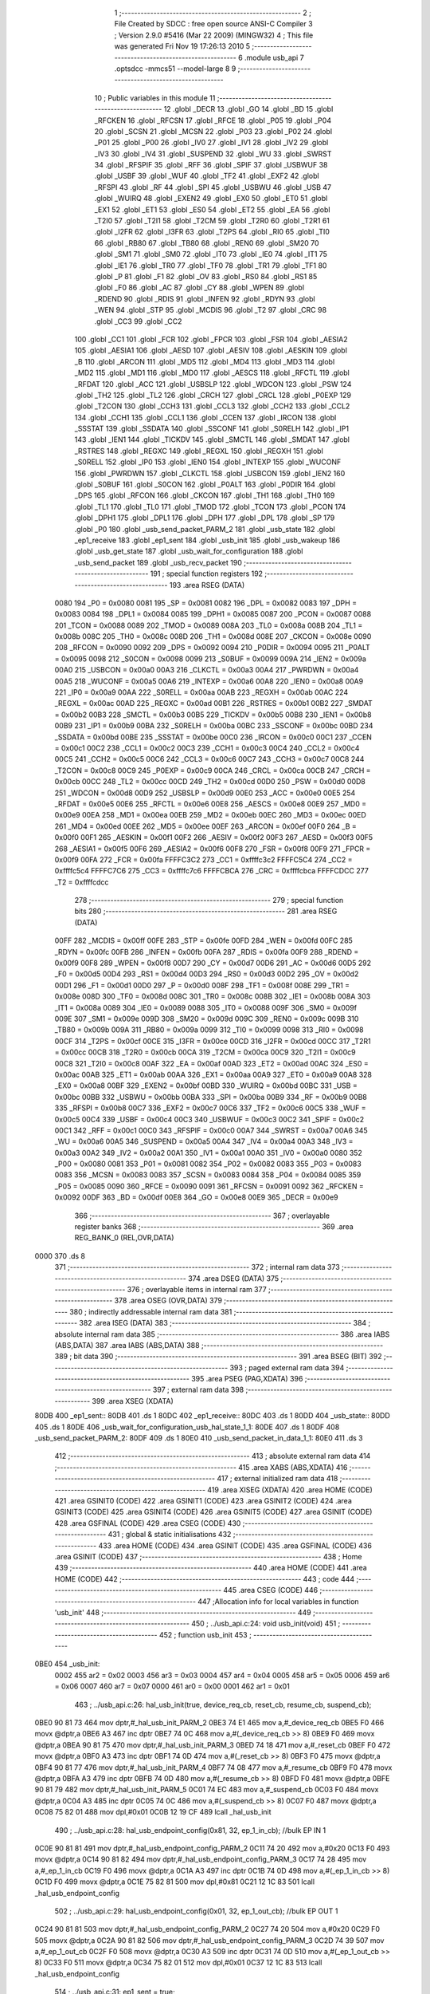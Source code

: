                               1 ;--------------------------------------------------------
                              2 ; File Created by SDCC : free open source ANSI-C Compiler
                              3 ; Version 2.9.0 #5416 (Mar 22 2009) (MINGW32)
                              4 ; This file was generated Fri Nov 19 17:26:13 2010
                              5 ;--------------------------------------------------------
                              6 	.module usb_api
                              7 	.optsdcc -mmcs51 --model-large
                              8 	
                              9 ;--------------------------------------------------------
                             10 ; Public variables in this module
                             11 ;--------------------------------------------------------
                             12 	.globl _DECR
                             13 	.globl _GO
                             14 	.globl _BD
                             15 	.globl _RFCKEN
                             16 	.globl _RFCSN
                             17 	.globl _RFCE
                             18 	.globl _P05
                             19 	.globl _P04
                             20 	.globl _SCSN
                             21 	.globl _MCSN
                             22 	.globl _P03
                             23 	.globl _P02
                             24 	.globl _P01
                             25 	.globl _P00
                             26 	.globl _IV0
                             27 	.globl _IV1
                             28 	.globl _IV2
                             29 	.globl _IV3
                             30 	.globl _IV4
                             31 	.globl _SUSPEND
                             32 	.globl _WU
                             33 	.globl _SWRST
                             34 	.globl _RFSPIF
                             35 	.globl _RFF
                             36 	.globl _SPIF
                             37 	.globl _USBWUF
                             38 	.globl _USBF
                             39 	.globl _WUF
                             40 	.globl _TF2
                             41 	.globl _EXF2
                             42 	.globl _RFSPI
                             43 	.globl _RF
                             44 	.globl _SPI
                             45 	.globl _USBWU
                             46 	.globl _USB
                             47 	.globl _WUIRQ
                             48 	.globl _EXEN2
                             49 	.globl _EX0
                             50 	.globl _ET0
                             51 	.globl _EX1
                             52 	.globl _ET1
                             53 	.globl _ES0
                             54 	.globl _ET2
                             55 	.globl _EA
                             56 	.globl _T2I0
                             57 	.globl _T2I1
                             58 	.globl _T2CM
                             59 	.globl _T2R0
                             60 	.globl _T2R1
                             61 	.globl _I2FR
                             62 	.globl _I3FR
                             63 	.globl _T2PS
                             64 	.globl _RI0
                             65 	.globl _TI0
                             66 	.globl _RB80
                             67 	.globl _TB80
                             68 	.globl _REN0
                             69 	.globl _SM20
                             70 	.globl _SM1
                             71 	.globl _SM0
                             72 	.globl _IT0
                             73 	.globl _IE0
                             74 	.globl _IT1
                             75 	.globl _IE1
                             76 	.globl _TR0
                             77 	.globl _TF0
                             78 	.globl _TR1
                             79 	.globl _TF1
                             80 	.globl _P
                             81 	.globl _F1
                             82 	.globl _OV
                             83 	.globl _RS0
                             84 	.globl _RS1
                             85 	.globl _F0
                             86 	.globl _AC
                             87 	.globl _CY
                             88 	.globl _WPEN
                             89 	.globl _RDEND
                             90 	.globl _RDIS
                             91 	.globl _INFEN
                             92 	.globl _RDYN
                             93 	.globl _WEN
                             94 	.globl _STP
                             95 	.globl _MCDIS
                             96 	.globl _T2
                             97 	.globl _CRC
                             98 	.globl _CC3
                             99 	.globl _CC2
                            100 	.globl _CC1
                            101 	.globl _FCR
                            102 	.globl _FPCR
                            103 	.globl _FSR
                            104 	.globl _AESIA2
                            105 	.globl _AESIA1
                            106 	.globl _AESD
                            107 	.globl _AESIV
                            108 	.globl _AESKIN
                            109 	.globl _B
                            110 	.globl _ARCON
                            111 	.globl _MD5
                            112 	.globl _MD4
                            113 	.globl _MD3
                            114 	.globl _MD2
                            115 	.globl _MD1
                            116 	.globl _MD0
                            117 	.globl _AESCS
                            118 	.globl _RFCTL
                            119 	.globl _RFDAT
                            120 	.globl _ACC
                            121 	.globl _USBSLP
                            122 	.globl _WDCON
                            123 	.globl _PSW
                            124 	.globl _TH2
                            125 	.globl _TL2
                            126 	.globl _CRCH
                            127 	.globl _CRCL
                            128 	.globl _P0EXP
                            129 	.globl _T2CON
                            130 	.globl _CCH3
                            131 	.globl _CCL3
                            132 	.globl _CCH2
                            133 	.globl _CCL2
                            134 	.globl _CCH1
                            135 	.globl _CCL1
                            136 	.globl _CCEN
                            137 	.globl _IRCON
                            138 	.globl _SSSTAT
                            139 	.globl _SSDATA
                            140 	.globl _SSCONF
                            141 	.globl _S0RELH
                            142 	.globl _IP1
                            143 	.globl _IEN1
                            144 	.globl _TICKDV
                            145 	.globl _SMCTL
                            146 	.globl _SMDAT
                            147 	.globl _RSTRES
                            148 	.globl _REGXC
                            149 	.globl _REGXL
                            150 	.globl _REGXH
                            151 	.globl _S0RELL
                            152 	.globl _IP0
                            153 	.globl _IEN0
                            154 	.globl _INTEXP
                            155 	.globl _WUCONF
                            156 	.globl _PWRDWN
                            157 	.globl _CLKCTL
                            158 	.globl _USBCON
                            159 	.globl _IEN2
                            160 	.globl _S0BUF
                            161 	.globl _S0CON
                            162 	.globl _P0ALT
                            163 	.globl _P0DIR
                            164 	.globl _DPS
                            165 	.globl _RFCON
                            166 	.globl _CKCON
                            167 	.globl _TH1
                            168 	.globl _TH0
                            169 	.globl _TL1
                            170 	.globl _TL0
                            171 	.globl _TMOD
                            172 	.globl _TCON
                            173 	.globl _PCON
                            174 	.globl _DPH1
                            175 	.globl _DPL1
                            176 	.globl _DPH
                            177 	.globl _DPL
                            178 	.globl _SP
                            179 	.globl _P0
                            180 	.globl _usb_send_packet_PARM_2
                            181 	.globl _usb_state
                            182 	.globl _ep1_receive
                            183 	.globl _ep1_sent
                            184 	.globl _usb_init
                            185 	.globl _usb_wakeup
                            186 	.globl _usb_get_state
                            187 	.globl _usb_wait_for_configuration
                            188 	.globl _usb_send_packet
                            189 	.globl _usb_recv_packet
                            190 ;--------------------------------------------------------
                            191 ; special function registers
                            192 ;--------------------------------------------------------
                            193 	.area RSEG    (DATA)
                    0080    194 _P0	=	0x0080
                    0081    195 _SP	=	0x0081
                    0082    196 _DPL	=	0x0082
                    0083    197 _DPH	=	0x0083
                    0084    198 _DPL1	=	0x0084
                    0085    199 _DPH1	=	0x0085
                    0087    200 _PCON	=	0x0087
                    0088    201 _TCON	=	0x0088
                    0089    202 _TMOD	=	0x0089
                    008A    203 _TL0	=	0x008a
                    008B    204 _TL1	=	0x008b
                    008C    205 _TH0	=	0x008c
                    008D    206 _TH1	=	0x008d
                    008E    207 _CKCON	=	0x008e
                    0090    208 _RFCON	=	0x0090
                    0092    209 _DPS	=	0x0092
                    0094    210 _P0DIR	=	0x0094
                    0095    211 _P0ALT	=	0x0095
                    0098    212 _S0CON	=	0x0098
                    0099    213 _S0BUF	=	0x0099
                    009A    214 _IEN2	=	0x009a
                    00A0    215 _USBCON	=	0x00a0
                    00A3    216 _CLKCTL	=	0x00a3
                    00A4    217 _PWRDWN	=	0x00a4
                    00A5    218 _WUCONF	=	0x00a5
                    00A6    219 _INTEXP	=	0x00a6
                    00A8    220 _IEN0	=	0x00a8
                    00A9    221 _IP0	=	0x00a9
                    00AA    222 _S0RELL	=	0x00aa
                    00AB    223 _REGXH	=	0x00ab
                    00AC    224 _REGXL	=	0x00ac
                    00AD    225 _REGXC	=	0x00ad
                    00B1    226 _RSTRES	=	0x00b1
                    00B2    227 _SMDAT	=	0x00b2
                    00B3    228 _SMCTL	=	0x00b3
                    00B5    229 _TICKDV	=	0x00b5
                    00B8    230 _IEN1	=	0x00b8
                    00B9    231 _IP1	=	0x00b9
                    00BA    232 _S0RELH	=	0x00ba
                    00BC    233 _SSCONF	=	0x00bc
                    00BD    234 _SSDATA	=	0x00bd
                    00BE    235 _SSSTAT	=	0x00be
                    00C0    236 _IRCON	=	0x00c0
                    00C1    237 _CCEN	=	0x00c1
                    00C2    238 _CCL1	=	0x00c2
                    00C3    239 _CCH1	=	0x00c3
                    00C4    240 _CCL2	=	0x00c4
                    00C5    241 _CCH2	=	0x00c5
                    00C6    242 _CCL3	=	0x00c6
                    00C7    243 _CCH3	=	0x00c7
                    00C8    244 _T2CON	=	0x00c8
                    00C9    245 _P0EXP	=	0x00c9
                    00CA    246 _CRCL	=	0x00ca
                    00CB    247 _CRCH	=	0x00cb
                    00CC    248 _TL2	=	0x00cc
                    00CD    249 _TH2	=	0x00cd
                    00D0    250 _PSW	=	0x00d0
                    00D8    251 _WDCON	=	0x00d8
                    00D9    252 _USBSLP	=	0x00d9
                    00E0    253 _ACC	=	0x00e0
                    00E5    254 _RFDAT	=	0x00e5
                    00E6    255 _RFCTL	=	0x00e6
                    00E8    256 _AESCS	=	0x00e8
                    00E9    257 _MD0	=	0x00e9
                    00EA    258 _MD1	=	0x00ea
                    00EB    259 _MD2	=	0x00eb
                    00EC    260 _MD3	=	0x00ec
                    00ED    261 _MD4	=	0x00ed
                    00EE    262 _MD5	=	0x00ee
                    00EF    263 _ARCON	=	0x00ef
                    00F0    264 _B	=	0x00f0
                    00F1    265 _AESKIN	=	0x00f1
                    00F2    266 _AESIV	=	0x00f2
                    00F3    267 _AESD	=	0x00f3
                    00F5    268 _AESIA1	=	0x00f5
                    00F6    269 _AESIA2	=	0x00f6
                    00F8    270 _FSR	=	0x00f8
                    00F9    271 _FPCR	=	0x00f9
                    00FA    272 _FCR	=	0x00fa
                    FFFFC3C2    273 _CC1	=	0xffffc3c2
                    FFFFC5C4    274 _CC2	=	0xffffc5c4
                    FFFFC7C6    275 _CC3	=	0xffffc7c6
                    FFFFCBCA    276 _CRC	=	0xffffcbca
                    FFFFCDCC    277 _T2	=	0xffffcdcc
                            278 ;--------------------------------------------------------
                            279 ; special function bits
                            280 ;--------------------------------------------------------
                            281 	.area RSEG    (DATA)
                    00FF    282 _MCDIS	=	0x00ff
                    00FE    283 _STP	=	0x00fe
                    00FD    284 _WEN	=	0x00fd
                    00FC    285 _RDYN	=	0x00fc
                    00FB    286 _INFEN	=	0x00fb
                    00FA    287 _RDIS	=	0x00fa
                    00F9    288 _RDEND	=	0x00f9
                    00F8    289 _WPEN	=	0x00f8
                    00D7    290 _CY	=	0x00d7
                    00D6    291 _AC	=	0x00d6
                    00D5    292 _F0	=	0x00d5
                    00D4    293 _RS1	=	0x00d4
                    00D3    294 _RS0	=	0x00d3
                    00D2    295 _OV	=	0x00d2
                    00D1    296 _F1	=	0x00d1
                    00D0    297 _P	=	0x00d0
                    008F    298 _TF1	=	0x008f
                    008E    299 _TR1	=	0x008e
                    008D    300 _TF0	=	0x008d
                    008C    301 _TR0	=	0x008c
                    008B    302 _IE1	=	0x008b
                    008A    303 _IT1	=	0x008a
                    0089    304 _IE0	=	0x0089
                    0088    305 _IT0	=	0x0088
                    009F    306 _SM0	=	0x009f
                    009E    307 _SM1	=	0x009e
                    009D    308 _SM20	=	0x009d
                    009C    309 _REN0	=	0x009c
                    009B    310 _TB80	=	0x009b
                    009A    311 _RB80	=	0x009a
                    0099    312 _TI0	=	0x0099
                    0098    313 _RI0	=	0x0098
                    00CF    314 _T2PS	=	0x00cf
                    00CE    315 _I3FR	=	0x00ce
                    00CD    316 _I2FR	=	0x00cd
                    00CC    317 _T2R1	=	0x00cc
                    00CB    318 _T2R0	=	0x00cb
                    00CA    319 _T2CM	=	0x00ca
                    00C9    320 _T2I1	=	0x00c9
                    00C8    321 _T2I0	=	0x00c8
                    00AF    322 _EA	=	0x00af
                    00AD    323 _ET2	=	0x00ad
                    00AC    324 _ES0	=	0x00ac
                    00AB    325 _ET1	=	0x00ab
                    00AA    326 _EX1	=	0x00aa
                    00A9    327 _ET0	=	0x00a9
                    00A8    328 _EX0	=	0x00a8
                    00BF    329 _EXEN2	=	0x00bf
                    00BD    330 _WUIRQ	=	0x00bd
                    00BC    331 _USB	=	0x00bc
                    00BB    332 _USBWU	=	0x00bb
                    00BA    333 _SPI	=	0x00ba
                    00B9    334 _RF	=	0x00b9
                    00B8    335 _RFSPI	=	0x00b8
                    00C7    336 _EXF2	=	0x00c7
                    00C6    337 _TF2	=	0x00c6
                    00C5    338 _WUF	=	0x00c5
                    00C4    339 _USBF	=	0x00c4
                    00C3    340 _USBWUF	=	0x00c3
                    00C2    341 _SPIF	=	0x00c2
                    00C1    342 _RFF	=	0x00c1
                    00C0    343 _RFSPIF	=	0x00c0
                    00A7    344 _SWRST	=	0x00a7
                    00A6    345 _WU	=	0x00a6
                    00A5    346 _SUSPEND	=	0x00a5
                    00A4    347 _IV4	=	0x00a4
                    00A3    348 _IV3	=	0x00a3
                    00A2    349 _IV2	=	0x00a2
                    00A1    350 _IV1	=	0x00a1
                    00A0    351 _IV0	=	0x00a0
                    0080    352 _P00	=	0x0080
                    0081    353 _P01	=	0x0081
                    0082    354 _P02	=	0x0082
                    0083    355 _P03	=	0x0083
                    0083    356 _MCSN	=	0x0083
                    0083    357 _SCSN	=	0x0083
                    0084    358 _P04	=	0x0084
                    0085    359 _P05	=	0x0085
                    0090    360 _RFCE	=	0x0090
                    0091    361 _RFCSN	=	0x0091
                    0092    362 _RFCKEN	=	0x0092
                    00DF    363 _BD	=	0x00df
                    00E8    364 _GO	=	0x00e8
                    00E9    365 _DECR	=	0x00e9
                            366 ;--------------------------------------------------------
                            367 ; overlayable register banks
                            368 ;--------------------------------------------------------
                            369 	.area REG_BANK_0	(REL,OVR,DATA)
   0000                     370 	.ds 8
                            371 ;--------------------------------------------------------
                            372 ; internal ram data
                            373 ;--------------------------------------------------------
                            374 	.area DSEG    (DATA)
                            375 ;--------------------------------------------------------
                            376 ; overlayable items in internal ram 
                            377 ;--------------------------------------------------------
                            378 	.area OSEG    (OVR,DATA)
                            379 ;--------------------------------------------------------
                            380 ; indirectly addressable internal ram data
                            381 ;--------------------------------------------------------
                            382 	.area ISEG    (DATA)
                            383 ;--------------------------------------------------------
                            384 ; absolute internal ram data
                            385 ;--------------------------------------------------------
                            386 	.area IABS    (ABS,DATA)
                            387 	.area IABS    (ABS,DATA)
                            388 ;--------------------------------------------------------
                            389 ; bit data
                            390 ;--------------------------------------------------------
                            391 	.area BSEG    (BIT)
                            392 ;--------------------------------------------------------
                            393 ; paged external ram data
                            394 ;--------------------------------------------------------
                            395 	.area PSEG    (PAG,XDATA)
                            396 ;--------------------------------------------------------
                            397 ; external ram data
                            398 ;--------------------------------------------------------
                            399 	.area XSEG    (XDATA)
   80DB                     400 _ep1_sent::
   80DB                     401 	.ds 1
   80DC                     402 _ep1_receive::
   80DC                     403 	.ds 1
   80DD                     404 _usb_state::
   80DD                     405 	.ds 1
   80DE                     406 _usb_wait_for_configuration_usb_hal_state_1_1:
   80DE                     407 	.ds 1
   80DF                     408 _usb_send_packet_PARM_2:
   80DF                     409 	.ds 1
   80E0                     410 _usb_send_packet_in_data_1_1:
   80E0                     411 	.ds 3
                            412 ;--------------------------------------------------------
                            413 ; absolute external ram data
                            414 ;--------------------------------------------------------
                            415 	.area XABS    (ABS,XDATA)
                            416 ;--------------------------------------------------------
                            417 ; external initialized ram data
                            418 ;--------------------------------------------------------
                            419 	.area XISEG   (XDATA)
                            420 	.area HOME    (CODE)
                            421 	.area GSINIT0 (CODE)
                            422 	.area GSINIT1 (CODE)
                            423 	.area GSINIT2 (CODE)
                            424 	.area GSINIT3 (CODE)
                            425 	.area GSINIT4 (CODE)
                            426 	.area GSINIT5 (CODE)
                            427 	.area GSINIT  (CODE)
                            428 	.area GSFINAL (CODE)
                            429 	.area CSEG    (CODE)
                            430 ;--------------------------------------------------------
                            431 ; global & static initialisations
                            432 ;--------------------------------------------------------
                            433 	.area HOME    (CODE)
                            434 	.area GSINIT  (CODE)
                            435 	.area GSFINAL (CODE)
                            436 	.area GSINIT  (CODE)
                            437 ;--------------------------------------------------------
                            438 ; Home
                            439 ;--------------------------------------------------------
                            440 	.area HOME    (CODE)
                            441 	.area HOME    (CODE)
                            442 ;--------------------------------------------------------
                            443 ; code
                            444 ;--------------------------------------------------------
                            445 	.area CSEG    (CODE)
                            446 ;------------------------------------------------------------
                            447 ;Allocation info for local variables in function 'usb_init'
                            448 ;------------------------------------------------------------
                            449 ;------------------------------------------------------------
                            450 ;	../usb_api.c:24: void usb_init(void)
                            451 ;	-----------------------------------------
                            452 ;	 function usb_init
                            453 ;	-----------------------------------------
   0BE0                     454 _usb_init:
                    0002    455 	ar2 = 0x02
                    0003    456 	ar3 = 0x03
                    0004    457 	ar4 = 0x04
                    0005    458 	ar5 = 0x05
                    0006    459 	ar6 = 0x06
                    0007    460 	ar7 = 0x07
                    0000    461 	ar0 = 0x00
                    0001    462 	ar1 = 0x01
                            463 ;	../usb_api.c:26: hal_usb_init(true, device_req_cb, reset_cb, resume_cb, suspend_cb);
   0BE0 90 81 73            464 	mov	dptr,#_hal_usb_init_PARM_2
   0BE3 74 E1               465 	mov	a,#_device_req_cb
   0BE5 F0                  466 	movx	@dptr,a
   0BE6 A3                  467 	inc	dptr
   0BE7 74 0C               468 	mov	a,#(_device_req_cb >> 8)
   0BE9 F0                  469 	movx	@dptr,a
   0BEA 90 81 75            470 	mov	dptr,#_hal_usb_init_PARM_3
   0BED 74 18               471 	mov	a,#_reset_cb
   0BEF F0                  472 	movx	@dptr,a
   0BF0 A3                  473 	inc	dptr
   0BF1 74 0D               474 	mov	a,#(_reset_cb >> 8)
   0BF3 F0                  475 	movx	@dptr,a
   0BF4 90 81 77            476 	mov	dptr,#_hal_usb_init_PARM_4
   0BF7 74 08               477 	mov	a,#_resume_cb
   0BF9 F0                  478 	movx	@dptr,a
   0BFA A3                  479 	inc	dptr
   0BFB 74 0D               480 	mov	a,#(_resume_cb >> 8)
   0BFD F0                  481 	movx	@dptr,a
   0BFE 90 81 79            482 	mov	dptr,#_hal_usb_init_PARM_5
   0C01 74 EC               483 	mov	a,#_suspend_cb
   0C03 F0                  484 	movx	@dptr,a
   0C04 A3                  485 	inc	dptr
   0C05 74 0C               486 	mov	a,#(_suspend_cb >> 8)
   0C07 F0                  487 	movx	@dptr,a
   0C08 75 82 01            488 	mov	dpl,#0x01
   0C0B 12 19 CF            489 	lcall	_hal_usb_init
                            490 ;	../usb_api.c:28: hal_usb_endpoint_config(0x81, 32, ep_1_in_cb);          //bulk EP IN  1
   0C0E 90 81 81            491 	mov	dptr,#_hal_usb_endpoint_config_PARM_2
   0C11 74 20               492 	mov	a,#0x20
   0C13 F0                  493 	movx	@dptr,a
   0C14 90 81 82            494 	mov	dptr,#_hal_usb_endpoint_config_PARM_3
   0C17 74 28               495 	mov	a,#_ep_1_in_cb
   0C19 F0                  496 	movx	@dptr,a
   0C1A A3                  497 	inc	dptr
   0C1B 74 0D               498 	mov	a,#(_ep_1_in_cb >> 8)
   0C1D F0                  499 	movx	@dptr,a
   0C1E 75 82 81            500 	mov	dpl,#0x81
   0C21 12 1C 83            501 	lcall	_hal_usb_endpoint_config
                            502 ;	../usb_api.c:29: hal_usb_endpoint_config(0x01, 32, ep_1_out_cb);         //bulk EP OUT 1
   0C24 90 81 81            503 	mov	dptr,#_hal_usb_endpoint_config_PARM_2
   0C27 74 20               504 	mov	a,#0x20
   0C29 F0                  505 	movx	@dptr,a
   0C2A 90 81 82            506 	mov	dptr,#_hal_usb_endpoint_config_PARM_3
   0C2D 74 39               507 	mov	a,#_ep_1_out_cb
   0C2F F0                  508 	movx	@dptr,a
   0C30 A3                  509 	inc	dptr
   0C31 74 0D               510 	mov	a,#(_ep_1_out_cb >> 8)
   0C33 F0                  511 	movx	@dptr,a
   0C34 75 82 01            512 	mov	dpl,#0x01
   0C37 12 1C 83            513 	lcall	_hal_usb_endpoint_config
                            514 ;	../usb_api.c:31: ep1_sent = true;
   0C3A 90 80 DB            515 	mov	dptr,#_ep1_sent
   0C3D 74 01               516 	mov	a,#0x01
   0C3F F0                  517 	movx	@dptr,a
                            518 ;	../usb_api.c:32: ep1_receive = false;
   0C40 90 80 DC            519 	mov	dptr,#_ep1_receive
                            520 ;	../usb_api.c:34: usb_state = USB_AWAKE;
   0C43 E4                  521 	clr	a
   0C44 F0                  522 	movx	@dptr,a
   0C45 90 80 DD            523 	mov	dptr,#_usb_state
   0C48 F0                  524 	movx	@dptr,a
   0C49 22                  525 	ret
                            526 ;------------------------------------------------------------
                            527 ;Allocation info for local variables in function 'usb_wakeup'
                            528 ;------------------------------------------------------------
                            529 ;------------------------------------------------------------
                            530 ;	../usb_api.c:37: void usb_wakeup(void)
                            531 ;	-----------------------------------------
                            532 ;	 function usb_wakeup
                            533 ;	-----------------------------------------
   0C4A                     534 _usb_wakeup:
                            535 ;	../usb_api.c:39: hal_usb_wakeup();
   0C4A 12 1E 29            536 	lcall	_hal_usb_wakeup
                            537 ;	../usb_api.c:40: usb_state = USB_AWAKE;
   0C4D 90 80 DD            538 	mov	dptr,#_usb_state
   0C50 E4                  539 	clr	a
   0C51 F0                  540 	movx	@dptr,a
   0C52 22                  541 	ret
                            542 ;------------------------------------------------------------
                            543 ;Allocation info for local variables in function 'usb_get_state'
                            544 ;------------------------------------------------------------
                            545 ;------------------------------------------------------------
                            546 ;	../usb_api.c:43: usb_state_t usb_get_state()
                            547 ;	-----------------------------------------
                            548 ;	 function usb_get_state
                            549 ;	-----------------------------------------
   0C53                     550 _usb_get_state:
                            551 ;	../usb_api.c:45: return usb_state;
   0C53 90 80 DD            552 	mov	dptr,#_usb_state
   0C56 E0                  553 	movx	a,@dptr
   0C57 F5 82               554 	mov	dpl,a
   0C59 22                  555 	ret
                            556 ;------------------------------------------------------------
                            557 ;Allocation info for local variables in function 'usb_wait_for_configuration'
                            558 ;------------------------------------------------------------
                            559 ;i                         Allocated with name '_usb_wait_for_configuration_i_1_1'
                            560 ;usb_hal_state             Allocated with name '_usb_wait_for_configuration_usb_hal_state_1_1'
                            561 ;------------------------------------------------------------
                            562 ;	../usb_api.c:48: void usb_wait_for_configuration(void)
                            563 ;	-----------------------------------------
                            564 ;	 function usb_wait_for_configuration
                            565 ;	-----------------------------------------
   0C5A                     566 _usb_wait_for_configuration:
                            567 ;	../usb_api.c:52: do
   0C5A 7A 00               568 	mov	r2,#0x00
   0C5C 7B 00               569 	mov	r3,#0x00
   0C5E                     570 00103$:
                            571 ;	../usb_api.c:54: usb_hal_state = hal_usb_get_state();
   0C5E C0 02               572 	push	ar2
   0C60 C0 03               573 	push	ar3
   0C62 12 1E 44            574 	lcall	_hal_usb_get_state
   0C65 E5 82               575 	mov	a,dpl
   0C67 D0 03               576 	pop	ar3
   0C69 D0 02               577 	pop	ar2
   0C6B 90 80 DE            578 	mov	dptr,#_usb_wait_for_configuration_usb_hal_state_1_1
   0C6E F0                  579 	movx	@dptr,a
                            580 ;	../usb_api.c:55: if(i>10)
   0C6F C3                  581 	clr	c
   0C70 74 0A               582 	mov	a,#0x0A
   0C72 9A                  583 	subb	a,r2
   0C73 74 80               584 	mov	a,#(0x00 ^ 0x80)
   0C75 8B F0               585 	mov	b,r3
   0C77 63 F0 80            586 	xrl	b,#0x80
   0C7A 95 F0               587 	subb	a,b
   0C7C 50 06               588 	jnc	00102$
                            589 ;	../usb_api.c:56: usb_hal_state=CONFIGURED;
   0C7E 90 80 DE            590 	mov	dptr,#_usb_wait_for_configuration_usb_hal_state_1_1
   0C81 74 04               591 	mov	a,#0x04
   0C83 F0                  592 	movx	@dptr,a
   0C84                     593 00102$:
                            594 ;	../usb_api.c:57: i++;
   0C84 0A                  595 	inc	r2
   0C85 BA 00 01            596 	cjne	r2,#0x00,00112$
   0C88 0B                  597 	inc	r3
   0C89                     598 00112$:
                            599 ;	../usb_api.c:59: while(usb_hal_state != CONFIGURED);
   0C89 90 80 DE            600 	mov	dptr,#_usb_wait_for_configuration_usb_hal_state_1_1
   0C8C E0                  601 	movx	a,@dptr
   0C8D FC                  602 	mov	r4,a
   0C8E BC 04 CD            603 	cjne	r4,#0x04,00103$
   0C91 22                  604 	ret
                            605 ;------------------------------------------------------------
                            606 ;Allocation info for local variables in function 'usb_send_packet'
                            607 ;------------------------------------------------------------
                            608 ;size                      Allocated with name '_usb_send_packet_PARM_2'
                            609 ;in_data                   Allocated with name '_usb_send_packet_in_data_1_1'
                            610 ;------------------------------------------------------------
                            611 ;	../usb_api.c:62: void usb_send_packet(uint8_t* in_data, uint8_t size)
                            612 ;	-----------------------------------------
                            613 ;	 function usb_send_packet
                            614 ;	-----------------------------------------
   0C92                     615 _usb_send_packet:
   0C92 AA F0               616 	mov	r2,b
   0C94 AB 83               617 	mov	r3,dph
   0C96 E5 82               618 	mov	a,dpl
   0C98 90 80 E0            619 	mov	dptr,#_usb_send_packet_in_data_1_1
   0C9B F0                  620 	movx	@dptr,a
   0C9C A3                  621 	inc	dptr
   0C9D EB                  622 	mov	a,r3
   0C9E F0                  623 	movx	@dptr,a
   0C9F A3                  624 	inc	dptr
   0CA0 EA                  625 	mov	a,r2
   0CA1 F0                  626 	movx	@dptr,a
                            627 ;	../usb_api.c:64: while(!ep1_sent)
   0CA2                     628 00101$:
   0CA2 90 80 DB            629 	mov	dptr,#_ep1_sent
   0CA5 E0                  630 	movx	a,@dptr
   0CA6 FA                  631 	mov	r2,a
   0CA7 60 F9               632 	jz	00101$
                            633 ;	../usb_api.c:66: ep1_sent = false;
   0CA9 90 80 DB            634 	mov	dptr,#_ep1_sent
   0CAC E4                  635 	clr	a
   0CAD F0                  636 	movx	@dptr,a
                            637 ;	../usb_api.c:67: hal_usb_send_data(0x81, in_data, size);
   0CAE 90 80 E0            638 	mov	dptr,#_usb_send_packet_in_data_1_1
   0CB1 E0                  639 	movx	a,@dptr
   0CB2 FA                  640 	mov	r2,a
   0CB3 A3                  641 	inc	dptr
   0CB4 E0                  642 	movx	a,@dptr
   0CB5 FB                  643 	mov	r3,a
   0CB6 A3                  644 	inc	dptr
   0CB7 E0                  645 	movx	a,@dptr
   0CB8 FC                  646 	mov	r4,a
   0CB9 90 80 DF            647 	mov	dptr,#_usb_send_packet_PARM_2
   0CBC E0                  648 	movx	a,@dptr
   0CBD FD                  649 	mov	r5,a
   0CBE 90 81 85            650 	mov	dptr,#_hal_usb_send_data_PARM_2
   0CC1 EA                  651 	mov	a,r2
   0CC2 F0                  652 	movx	@dptr,a
   0CC3 A3                  653 	inc	dptr
   0CC4 EB                  654 	mov	a,r3
   0CC5 F0                  655 	movx	@dptr,a
   0CC6 A3                  656 	inc	dptr
   0CC7 EC                  657 	mov	a,r4
   0CC8 F0                  658 	movx	@dptr,a
   0CC9 90 81 88            659 	mov	dptr,#_hal_usb_send_data_PARM_3
   0CCC ED                  660 	mov	a,r5
   0CCD F0                  661 	movx	@dptr,a
   0CCE 75 82 81            662 	mov	dpl,#0x81
   0CD1 02 1E 4B            663 	ljmp	_hal_usb_send_data
                            664 ;------------------------------------------------------------
                            665 ;Allocation info for local variables in function 'usb_recv_packet'
                            666 ;------------------------------------------------------------
                            667 ;------------------------------------------------------------
                            668 ;	../usb_api.c:70: void usb_recv_packet(){ 
                            669 ;	-----------------------------------------
                            670 ;	 function usb_recv_packet
                            671 ;	-----------------------------------------
   0CD4                     672 _usb_recv_packet:
                            673 ;	../usb_api.c:71: while(!ep1_receive)
   0CD4                     674 00101$:
   0CD4 90 80 DC            675 	mov	dptr,#_ep1_receive
   0CD7 E0                  676 	movx	a,@dptr
   0CD8 FA                  677 	mov	r2,a
   0CD9 60 F9               678 	jz	00101$
                            679 ;	../usb_api.c:74: ep1_receive = false;
   0CDB 90 80 DC            680 	mov	dptr,#_ep1_receive
   0CDE E4                  681 	clr	a
   0CDF F0                  682 	movx	@dptr,a
   0CE0 22                  683 	ret
                            684 ;------------------------------------------------------------
                            685 ;Allocation info for local variables in function 'device_req_cb'
                            686 ;------------------------------------------------------------
                            687 ;data_ptr                  Allocated to stack - offset -5
                            688 ;size                      Allocated to stack - offset -8
                            689 ;req                       Allocated to registers 
                            690 ;------------------------------------------------------------
                            691 ;	../usb_api.c:77: static hal_usb_dev_req_resp_t device_req_cb(hal_usb_device_req* req, uint8_t** data_ptr, uint16_t* size) reentrant
                            692 ;	-----------------------------------------
                            693 ;	 function device_req_cb
                            694 ;	-----------------------------------------
   0CE1                     695 _device_req_cb:
   0CE1 C0 11               696 	push	_bp
   0CE3 85 81 11            697 	mov	_bp,sp
                            698 ;	../usb_api.c:80: return NAK;
   0CE6 75 82 01            699 	mov	dpl,#0x01
   0CE9 D0 11               700 	pop	_bp
   0CEB 22                  701 	ret
                            702 ;------------------------------------------------------------
                            703 ;Allocation info for local variables in function 'suspend_cb'
                            704 ;------------------------------------------------------------
                            705 ;allow_remote_wu           Allocated to registers r2 
                            706 ;------------------------------------------------------------
                            707 ;	../usb_api.c:84: static void suspend_cb(uint8_t allow_remote_wu) reentrant
                            708 ;	-----------------------------------------
                            709 ;	 function suspend_cb
                            710 ;	-----------------------------------------
   0CEC                     711 _suspend_cb:
   0CEC AA 82               712 	mov	r2,dpl
                            713 ;	../usb_api.c:87: USBSLP = 1; // Disable USB clock (auto clear)
   0CEE 75 D9 01            714 	mov	_USBSLP,#0x01
                            715 ;	../usb_api.c:89: if (allow_remote_wu == 1)
   0CF1 BA 01 0A            716 	cjne	r2,#0x01,00102$
                            717 ;	../usb_api.c:93: WUCONF = (BIT_5 | BIT_3 | BIT_1);
   0CF4 75 A5 2A            718 	mov	_WUCONF,#0x2A
                            719 ;	../usb_api.c:94: usb_state = USB_REM_WU_ENABLE;
   0CF7 90 80 DD            720 	mov	dptr,#_usb_state
   0CFA 74 01               721 	mov	a,#0x01
   0CFC F0                  722 	movx	@dptr,a
   0CFD 22                  723 	ret
   0CFE                     724 00102$:
                            725 ;	../usb_api.c:99: WUCONF = (BIT_3 | BIT_1);
   0CFE 75 A5 0A            726 	mov	_WUCONF,#0x0A
                            727 ;	../usb_api.c:100: usb_state = USB_REM_WU_DISABLE;
   0D01 90 80 DD            728 	mov	dptr,#_usb_state
   0D04 74 02               729 	mov	a,#0x02
   0D06 F0                  730 	movx	@dptr,a
   0D07 22                  731 	ret
                            732 ;------------------------------------------------------------
                            733 ;Allocation info for local variables in function 'resume_cb'
                            734 ;------------------------------------------------------------
                            735 ;------------------------------------------------------------
                            736 ;	../usb_api.c:104: static void resume_cb() reentrant
                            737 ;	-----------------------------------------
                            738 ;	 function resume_cb
                            739 ;	-----------------------------------------
   0D08                     740 _resume_cb:
                            741 ;	../usb_api.c:107: ep1_sent = true;
   0D08 90 80 DB            742 	mov	dptr,#_ep1_sent
   0D0B 74 01               743 	mov	a,#0x01
   0D0D F0                  744 	movx	@dptr,a
                            745 ;	../usb_api.c:108: ep1_receive = false;
   0D0E 90 80 DC            746 	mov	dptr,#_ep1_receive
                            747 ;	../usb_api.c:109: usb_state = USB_AWAKE;
   0D11 E4                  748 	clr	a
   0D12 F0                  749 	movx	@dptr,a
   0D13 90 80 DD            750 	mov	dptr,#_usb_state
   0D16 F0                  751 	movx	@dptr,a
   0D17 22                  752 	ret
                            753 ;------------------------------------------------------------
                            754 ;Allocation info for local variables in function 'reset_cb'
                            755 ;------------------------------------------------------------
                            756 ;------------------------------------------------------------
                            757 ;	../usb_api.c:112: static void reset_cb() reentrant
                            758 ;	-----------------------------------------
                            759 ;	 function reset_cb
                            760 ;	-----------------------------------------
   0D18                     761 _reset_cb:
                            762 ;	../usb_api.c:115: ep1_sent = true;
   0D18 90 80 DB            763 	mov	dptr,#_ep1_sent
   0D1B 74 01               764 	mov	a,#0x01
   0D1D F0                  765 	movx	@dptr,a
                            766 ;	../usb_api.c:116: ep1_receive = false;
   0D1E 90 80 DC            767 	mov	dptr,#_ep1_receive
                            768 ;	../usb_api.c:117: usb_state = USB_AWAKE;
   0D21 E4                  769 	clr	a
   0D22 F0                  770 	movx	@dptr,a
   0D23 90 80 DD            771 	mov	dptr,#_usb_state
   0D26 F0                  772 	movx	@dptr,a
   0D27 22                  773 	ret
                            774 ;------------------------------------------------------------
                            775 ;Allocation info for local variables in function 'ep_1_in_cb'
                            776 ;------------------------------------------------------------
                            777 ;size                      Allocated to stack - offset -5
                            778 ;adr_ptr                   Allocated to registers 
                            779 ;------------------------------------------------------------
                            780 ;	../usb_api.c:121: static uint8_t ep_1_in_cb(uint8_t *adr_ptr, uint8_t* size) reentrant
                            781 ;	-----------------------------------------
                            782 ;	 function ep_1_in_cb
                            783 ;	-----------------------------------------
   0D28                     784 _ep_1_in_cb:
   0D28 C0 11               785 	push	_bp
   0D2A 85 81 11            786 	mov	_bp,sp
                            787 ;	../usb_api.c:124: ep1_sent = true;
   0D2D 90 80 DB            788 	mov	dptr,#_ep1_sent
   0D30 74 01               789 	mov	a,#0x01
   0D32 F0                  790 	movx	@dptr,a
                            791 ;	../usb_api.c:125: return 0x60;
   0D33 75 82 60            792 	mov	dpl,#0x60
   0D36 D0 11               793 	pop	_bp
   0D38 22                  794 	ret
                            795 ;------------------------------------------------------------
                            796 ;Allocation info for local variables in function 'ep_1_out_cb'
                            797 ;------------------------------------------------------------
                            798 ;size                      Allocated to stack - offset -5
                            799 ;adr_ptr                   Allocated to stack - offset 1
                            800 ;i                         Allocated to registers r6 
                            801 ;------------------------------------------------------------
                            802 ;	../usb_api.c:128: static uint8_t ep_1_out_cb(uint8_t *adr_ptr, uint8_t* size) reentrant
                            803 ;	-----------------------------------------
                            804 ;	 function ep_1_out_cb
                            805 ;	-----------------------------------------
   0D39                     806 _ep_1_out_cb:
   0D39 C0 11               807 	push	_bp
   0D3B 85 81 11            808 	mov	_bp,sp
   0D3E C0 82               809 	push	dpl
   0D40 C0 83               810 	push	dph
   0D42 C0 F0               811 	push	b
                            812 ;	../usb_api.c:134: usize = *size;
   0D44 E5 11               813 	mov	a,_bp
   0D46 24 FB               814 	add	a,#0xfb
   0D48 F8                  815 	mov	r0,a
   0D49 86 05               816 	mov	ar5,@r0
   0D4B 08                  817 	inc	r0
   0D4C 86 06               818 	mov	ar6,@r0
   0D4E 08                  819 	inc	r0
   0D4F 86 07               820 	mov	ar7,@r0
   0D51 8D 82               821 	mov	dpl,r5
   0D53 8E 83               822 	mov	dph,r6
   0D55 8F F0               823 	mov	b,r7
   0D57 12 33 F7            824 	lcall	__gptrget
   0D5A FD                  825 	mov	r5,a
   0D5B 90 80 79            826 	mov	dptr,#_usize
   0D5E F0                  827 	movx	@dptr,a
                            828 ;	../usb_api.c:136: for(i = 0;i < usize;i++)
   0D5F 7E 00               829 	mov	r6,#0x00
   0D61                     830 00101$:
   0D61 C3                  831 	clr	c
   0D62 EE                  832 	mov	a,r6
   0D63 9D                  833 	subb	a,r5
   0D64 50 2B               834 	jnc	00104$
                            835 ;	../usb_api.c:137: ubuf[i] = adr_ptr[i];
   0D66 C0 05               836 	push	ar5
   0D68 EE                  837 	mov	a,r6
   0D69 24 38               838 	add	a,#_ubuf
   0D6B FF                  839 	mov	r7,a
   0D6C E4                  840 	clr	a
   0D6D 34 80               841 	addc	a,#(_ubuf >> 8)
   0D6F FD                  842 	mov	r5,a
   0D70 A8 11               843 	mov	r0,_bp
   0D72 08                  844 	inc	r0
   0D73 EE                  845 	mov	a,r6
   0D74 26                  846 	add	a,@r0
   0D75 FA                  847 	mov	r2,a
   0D76 E4                  848 	clr	a
   0D77 08                  849 	inc	r0
   0D78 36                  850 	addc	a,@r0
   0D79 FB                  851 	mov	r3,a
   0D7A 08                  852 	inc	r0
   0D7B 86 04               853 	mov	ar4,@r0
   0D7D 8A 82               854 	mov	dpl,r2
   0D7F 8B 83               855 	mov	dph,r3
   0D81 8C F0               856 	mov	b,r4
   0D83 12 33 F7            857 	lcall	__gptrget
   0D86 FA                  858 	mov	r2,a
   0D87 8F 82               859 	mov	dpl,r7
   0D89 8D 83               860 	mov	dph,r5
   0D8B F0                  861 	movx	@dptr,a
                            862 ;	../usb_api.c:136: for(i = 0;i < usize;i++)
   0D8C 0E                  863 	inc	r6
   0D8D D0 05               864 	pop	ar5
   0D8F 80 D0               865 	sjmp	00101$
   0D91                     866 00104$:
                            867 ;	../usb_api.c:146: ep1_receive = true;
   0D91 90 80 DC            868 	mov	dptr,#_ep1_receive
   0D94 74 01               869 	mov	a,#0x01
   0D96 F0                  870 	movx	@dptr,a
                            871 ;	../usb_api.c:147: return 0xFF;
   0D97 75 82 FF            872 	mov	dpl,#0xFF
   0D9A 85 11 81            873 	mov	sp,_bp
   0D9D D0 11               874 	pop	_bp
   0D9F 22                  875 	ret
                            876 	.area CSEG    (CODE)
                            877 	.area CONST   (CODE)
                            878 	.area XINIT   (CODE)
                            879 	.area CABS    (ABS,CODE)

